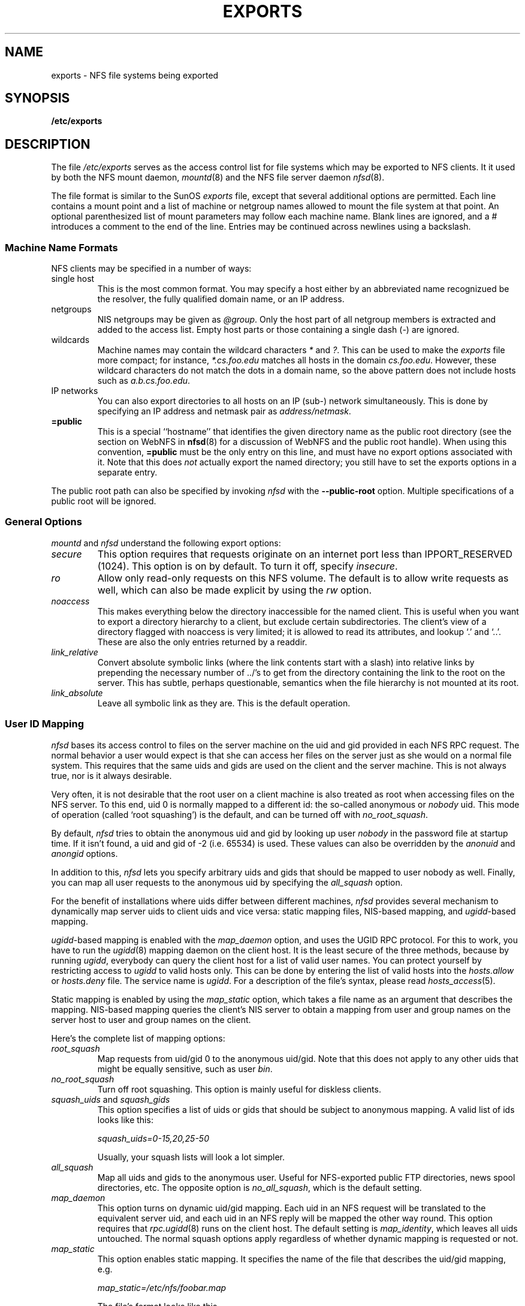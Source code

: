 .TH EXPORTS 5 "11 August 1997"
.UC 5
.SH NAME
exports \- NFS file systems being exported
.SH SYNOPSIS
.B /etc/exports
.SH DESCRIPTION
The file
.I /etc/exports
serves as the access control list for file systems which may be
exported to NFS clients.  It it used by both the NFS mount daemon,
.IR mountd (8)
and the NFS file server daemon
.IR nfsd (8).
.PP
The file format is similar to the SunOS
.I exports
file, except that several additional options are permitted.  Each line
contains a mount point and a list of machine or netgroup names allowed
to mount the file system at that point.  An optional parenthesized list
of mount parameters may follow each machine name.  Blank lines are
ignored, and a # introduces a comment to the end of the line. Entries may
be continued across newlines using a backslash.
.PP
.SS Machine Name Formats
NFS clients may be specified in a number of ways:
.IP "single host
This is the most common format. You may specify a host either by an
abbreviated name recognizued be the resolver, the fully qualified domain
name, or an IP address.
.IP "netgroups
NIS netgroups may be given as
.IR @group .
Only the host part of all
netgroup members is extracted and added to the access list. Empty host
parts or those containing a single dash (\-) are ignored.
.IP "wildcards
Machine names may contain the wildcard characters \fI*\fR and \fI?\fR.
This can be used to make the \fIexports\fR file more compact; for instance,
\fI*.cs.foo.edu\fR matches all hosts in the domain \fIcs.foo.edu\fR. However,
these wildcard characters do not match the dots in a domain name, so the
above pattern does not include hosts such as \fIa.b.cs.foo.edu\fR.
.IP "IP networks
You can also export directories to all hosts on an IP (sub-) network
simultaneously. This is done by specifying an IP address and netmask pair
as
.IR address/netmask .
.TP
.B =public
This is a special ``hostname'' that identifies the given directory name
as the public root directory (see the section on WebNFS in
.BR nfsd (8)
for a discussion of WebNFS and the public root handle). When using this
convention,
.B =public
must be the only entry on this line, and must have no export options
associated with it. Note that this does
.I not
actually export the named directory; you still have to set the exports
options in a separate entry.
.PP
The public root path can also be specified by invoking
.I nfsd
with the
.B \-\-public\-root
option. Multiple specifications of a public root will be ignored.
.PP
.SS General Options
.IR mountd " and " nfsd
understand the following export options:
.TP
.IR secure "\*d
This option requires that requests originate on an internet port less
than IPPORT_RESERVED (1024). This option is on by default. To turn it
off, specify
.IR insecure .
.TP
.IR ro
Allow only read-only requests on this NFS volume. The default is to
allow write requests as well, which can also be made explicit by using
the
.IR rw " option.
.TP
.I noaccess
This makes everything below the directory inaccessible for the named
client.  This is useful when you want to export a directory hierarchy to
a client, but exclude certain subdirectories. The client's view of a
directory flagged with noaccess is very limited; it is allowed to read
its attributes, and lookup `.' and `..'. These are also the only entries
returned by a readdir.
.TP
.IR link_relative
Convert absolute symbolic links (where the link contents start with a
slash) into relative links by prepending the necessary number of ../'s
to get from the directory containing the link to the root on the
server.  This has subtle, perhaps questionable, semantics when the file
hierarchy is not mounted at its root.
.TP
.IR link_absolute
Leave all symbolic link as they are. This is the default operation.
.SS User ID Mapping
.PP
.I nfsd
bases its access control to files on the server machine on the uid and
gid provided in each NFS RPC request. The normal behavior a user would
expect is that she can access her files on the server just as she would
on a normal file system. This requires that the same uids and gids are
used on the client and the server machine. This is not always true, nor
is it always desirable.
.PP
Very often, it is not desirable that the root user on a client machine
is also treated as root when accessing files on the NFS server. To this
end, uid 0 is normally mapped to a different id: the so-called
anonymous or
.I nobody
uid. This mode of operation (called `root squashing') is the default,
and can be turned off with
.IR no_root_squash .
.PP
By default,
.I nfsd
tries to obtain the anonymous uid and gid by looking up user
.I nobody
in the password file at startup time. If it isn't found, a uid and gid
of -2 (i.e. 65534) is used. These values can also be overridden by
the
.IR anonuid " and " anongid
options.
.PP
In addition to this, 
.I nfsd
lets you specify arbitrary uids and gids that should be mapped to user
nobody as well. Finally, you can map all user requests to the
anonymous uid by specifying the
.IR all_squash " option.
.PP 
For the benefit of installations where uids differ between different
machines, 
.I nfsd
provides several mechanism to dynamically map server uids to client
uids and vice versa: static mapping files, NIS-based mapping, and
.IR ugidd -based
mapping.
.PP
.IR ugidd -based
mapping is enabled with the 
.I map_daemon
option, and uses the UGID RPC protocol. For this to work, you have to run
the
.IR ugidd (8)
mapping daemon on the client host. It is the least secure of the three methods,
because by running
.IR ugidd ,
everybody can query the client host for a list of valid user names. You
can protect yourself by restricting access to
.I ugidd
to valid hosts only. This can be done by entering the list of valid
hosts into the
.I hosts.allow
or 
.I hosts.deny
file. The service name is
.IR ugidd .
For a description of the file's syntax, please read
.IR hosts_access (5).
.PP
Static mapping is enabled by using the
.I map_static
option, which takes a file name as an argument that describes the mapping.
NIS-based mapping queries the client's NIS server to obtain a mapping from
user and group names on the server host to user and group names on the
client.
.PP
Here's the complete list of mapping options:
.TP
.IR root_squash
Map requests from uid/gid 0 to the anonymous uid/gid. Note that this does
not apply to any other uids that might be equally sensitive, such as user
.IR bin .
.TP
.IR no_root_squash
Turn off root squashing. This option is mainly useful for diskless clients.
.TP
.IR squash_uids " and " squash_gids
This option specifies a list of uids or gids that should be subject to
anonymous mapping. A valid list of ids looks like this:
.IP
.IR squash_uids=0-15,20,25-50
.IP
Usually, your squash lists will look a lot simpler.
.TP
.IR all_squash
Map all uids and gids to the anonymous user. Useful for NFS-exported
public FTP directories, news spool directories, etc. The opposite option
is 
.IR no_all_squash ,
which is the default setting.
.TP
.IR map_daemon
This option turns on dynamic uid/gid mapping. Each uid in an NFS request
will be translated to the equivalent server uid, and each uid in an
NFS reply will be mapped the other way round. This option requires that
.IR rpc.ugidd (8)
runs on the client host. The default setting is
.IR map_identity ,
which leaves all uids untouched. The normal squash options apply regardless
of whether dynamic mapping is requested or not.
.TP
.IR map_static
This option enables static mapping. It specifies the name of the file
that describes the uid/gid mapping, e.g.
.IP
.IR map_static=/etc/nfs/foobar.map
.IP
The file's format looks like this
.IP
.nf
.ta +3i
# Mapping for client foobar:
#    remote     local
uid  0-99       -       # squash these
uid  100-500    1000    # map 100-500 to 1000-1500
gid  0-49       -       # squash these
gid  50-100     700     # map 50-100 to 700-750
.fi
.TP
.IR map_nis
This option enables NIS-based uid/gid mapping. For instance, when
the server encounters the uid 123 on the server, it will obtain the
login name associated with it, and contact the NFS client's NIS server
to obtain the uid the client associates with the name.
.IP
In order to do this, the NFS server must know the client's NIS domain.
This is specified as an argument to the
.I map_nis
options, e.g.
.IP
.I map_nis=foo.com
.IP
Note that it may not be sufficient to simply specify the NIS domain
here; you may have to take additional actions before
.I nfsd
is actually able to contact the server. If your distribution uses
the NYS library, you can specify one or more NIS servers for the
client's domain in
.IR /etc/yp.conf .
If you are using a different NIS library, you may have to obtain a
special
.IR ypbind (8)
daemon that can be configured via
.IR yp.conf .
.TP
.IR anonuid " and " anongid
These options explicitly set the uid and gid of the anonymous account.
This option is primarily useful for PC/NFS clients, where you might want
all requests appear to be from one user. As an example, consider the
export entry for
.B /home/joe
in the example section below, which maps all requests to uid 150 (which
is supposedly that of user joe).
.IP
.SH EXAMPLE
.PP
.nf
.ta +3i
# sample /etc/exports file
/               master(rw) trusty(rw,no_root_squash)
/projects       proj*.local.domain(rw)
/usr            *.local.domain(ro) @trusted(rw)
/home/joe       pc001(rw,all_squash,anonuid=150,anongid=100)
/pub            (ro,insecure,all_squash)
/pub/private    (noaccess)
.fi
.PP
The first line exports the entire filesystem to machines master and trusty.
In addition to write access, all uid squashing is turned off for host
trusty. The second and third entry show examples for wildcard hostnames
and netgroups (this is the entry `@trusted'). The fourth line shows the
entry for the PC/NFS client discussed above. Line 5 exports the
public FTP directory to every host in the world, executing all requests
under the nobody account. The
.I insecure 
option in this entry also allows clients with NFS implementations that
don't use a reserved port for NFS. The last line denies all NFS clients
access to the private directory.
.SH CAVEATS
Unlike other NFS server implementations, this
.I nfsd
allows you to export both a directory and a subdirectory thereof to
the same host, for instance 
.IR /usr " and " /usr/X11R6 .
In this case, the mount options of the most specific entry apply. For
instance, when a user on the client host accesses a file in 
.IR /usr/X11R6 ,
the mount options given in the 
.I /usr/X11R6 
entry apply. This is also true when the latter is a wildcard or netgroup
entry.
.SH FILES
/etc/exports
.SH DIAGNOSTICS
An error parsing the file is reported using syslogd(8) as level NOTICE from
a DAEMON whenever nfsd(8) or mountd(8) is started up.  Any unknown
host is reported at that time, but often not all hosts are not yet known
to named(8) at boot time, thus as hosts are found they are reported
with the same syslogd(8) parameters.
